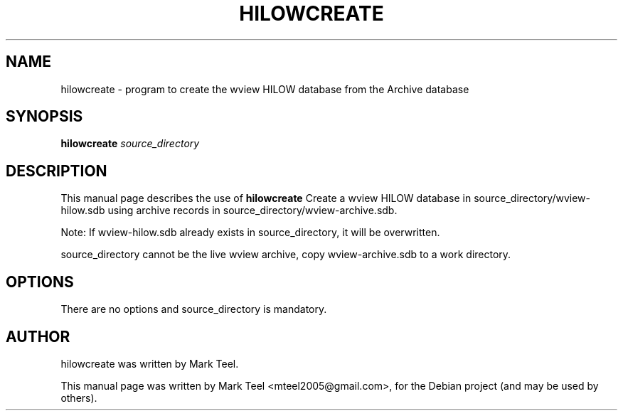 .\"                                      Hey, EMACS: -*- nroff -*-
.\" First parameter, NAME, should be all caps
.\" Second parameter, SECTION, should be 1-8, maybe w/ subsection
.\" other parameters are allowed: see man(7), man(1)
.TH HILOWCREATE 1 "November 19, 2009"
.\" Please adjust this date whenever revising the manpage.
.\"
.\" Some roff macros, for reference:
.\" .nh        disable hyphenation
.\" .hy        enable hyphenation
.\" .ad l      left justify
.\" .ad b      justify to both left and right margins
.\" .nf        disable filling
.\" .fi        enable filling
.\" .br        insert line break
.\" .sp <n>    insert n+1 empty lines
.\" for manpage-specific macros, see man(7)
.SH NAME
hilowcreate \- program to create the wview HILOW database from the Archive database
.SH SYNOPSIS
.B hilowcreate
.I source_directory
.SH DESCRIPTION
This manual page describes the use of
.B hilowcreate
.
Create a wview HILOW database in source_directory/wview-hilow.sdb
using archive records in source_directory/wview-archive.sdb.
.P
Note: If wview-hilow.sdb already exists in source_directory, it will be overwritten.
.P
source_directory cannot be the live wview archive, copy wview-archive.sdb to a work directory.
.SH OPTIONS
There are no options and source_directory is mandatory.
.SH AUTHOR
hilowcreate was written by Mark Teel.
.PP
This manual page was written by Mark Teel <mteel2005@gmail.com>,
for the Debian project (and may be used by others).
